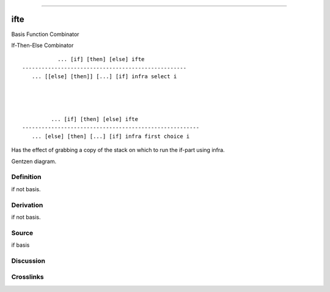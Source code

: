 --------------

ifte
^^^^^^

Basis Function Combinator


If-Then-Else Combinator
::

                ... [if] [then] [else] ifte
     ---------------------------------------------------
        ... [[else] [then]] [...] [if] infra select i




              ... [if] [then] [else] ifte
     -------------------------------------------------------
        ... [else] [then] [...] [if] infra first choice i


Has the effect of grabbing a copy of the stack on which to run the
if-part using infra.


Gentzen diagram.

Definition
~~~~~~~~~~

if not basis.

Derivation
~~~~~~~~~~

if not basis.

Source
~~~~~~~~~~

if basis

Discussion
~~~~~~~~~~

Crosslinks
~~~~~~~~~~

